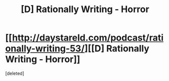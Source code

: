 #+TITLE: [D] Rationally Writing - Horror

* [[http://daystareld.com/podcast/rationally-writing-53/][[D] Rationally Writing - Horror]]
:PROPERTIES:
:Score: 1
:DateUnix: 1584569484.0
:DateShort: 2020-Mar-19
:END:
[deleted]

